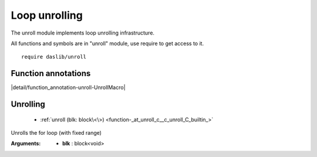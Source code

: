 
.. _stdlib_unroll:

==============
Loop unrolling
==============

The unroll module implements loop unrolling infrastructure.

All functions and symbols are in "unroll" module, use require to get access to it. ::

    require daslib/unroll

++++++++++++++++++++
Function annotations
++++++++++++++++++++

.. _handle-unroll-UnrollMacro:

.. das:attribute:: UnrollMacro

|detail/function_annotation-unroll-UnrollMacro|

+++++++++
Unrolling
+++++++++

  *  :ref:`unroll (blk: block\<\>) <function-_at_unroll_c__c_unroll_C_builtin_>` 

.. _function-_at_unroll_c__c_unroll_C_builtin_:

.. das:function:: unroll(blk: block<>)

Unrolls the for loop (with fixed range)


:Arguments: * **blk** : block<void>


